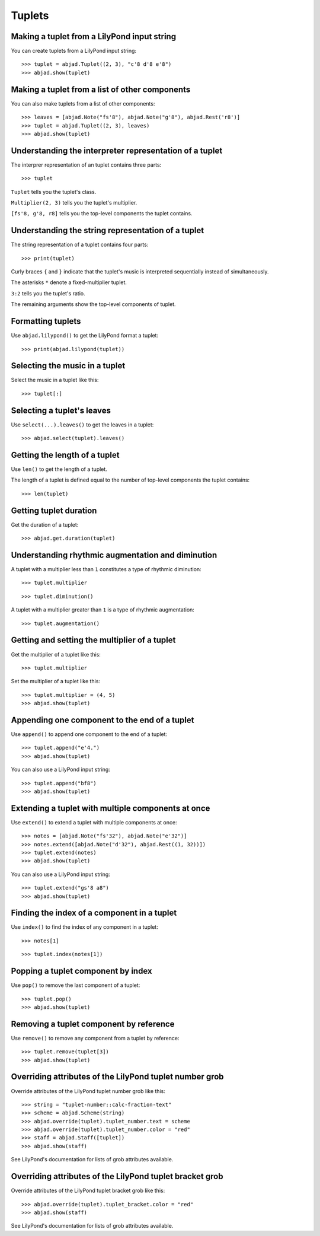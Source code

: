 Tuplets
=======


Making a tuplet from a LilyPond input string
--------------------------------------------

You can create tuplets from a LilyPond input string:

::

    >>> tuplet = abjad.Tuplet((2, 3), "c'8 d'8 e'8")
    >>> abjad.show(tuplet)


Making a tuplet from a list of other components
-----------------------------------------------

You can also make tuplets from a list of other components:

::

    >>> leaves = [abjad.Note("fs'8"), abjad.Note("g'8"), abjad.Rest('r8')]
    >>> tuplet = abjad.Tuplet((2, 3), leaves)
    >>> abjad.show(tuplet)


Understanding the interpreter representation of a tuplet
--------------------------------------------------------

The interprer representation of an tuplet contains three parts:

::

    >>> tuplet

``Tuplet`` tells you the tuplet's class.

``Multiplier(2, 3)`` tells you the tuplet's multiplier.

``[fs'8, g'8, r8]`` tells you the top-level components the tuplet contains.


Understanding the string representation of a tuplet
---------------------------------------------------

The string representation of a tuplet contains four parts:

::

    >>> print(tuplet)

Curly braces ``{`` and ``}`` indicate that the tuplet's music is interpreted
sequentially instead of simultaneously.

The asterisks ``*`` denote a fixed-multiplier tuplet.

``3:2`` tells you the tuplet's ratio.

The remaining arguments show the top-level components of tuplet.


Formatting tuplets
------------------

Use ``abjad.lilypond()`` to get the LilyPond format a tuplet:

::

    >>> print(abjad.lilypond(tuplet))


Selecting the music in a tuplet
-------------------------------

Select the music in a tuplet like this:

::

    >>> tuplet[:]


Selecting a tuplet's leaves
---------------------------

Use ``select(...).leaves()`` to get the leaves in a tuplet:

::

    >>> abjad.select(tuplet).leaves()


Getting the length of a tuplet
------------------------------

Use ``len()`` to get the length of a tuplet.

The length of a tuplet is defined equal to the number of top-level components
the tuplet contains:

::

    >>> len(tuplet)


Getting tuplet duration
-----------------------

Get the duration of a tuplet:

::

    >>> abjad.get.duration(tuplet)


Understanding rhythmic augmentation and diminution
--------------------------------------------------

A tuplet with a multiplier less than ``1`` constitutes a type of rhythmic
diminution:

::

    >>> tuplet.multiplier

::

    >>> tuplet.diminution()

A tuplet with a multiplier greater than ``1`` is a type of rhythmic
augmentation:

::

    >>> tuplet.augmentation()


Getting and setting the multiplier of a tuplet
----------------------------------------------

Get the multiplier of a tuplet like this:

::

    >>> tuplet.multiplier

Set the multiplier of a tuplet like this:

::

    >>> tuplet.multiplier = (4, 5)
    >>> abjad.show(tuplet)


Appending one component to the end of a tuplet
----------------------------------------------

Use ``append()`` to append one component to the end of a tuplet:

::

    >>> tuplet.append("e'4.")
    >>> abjad.show(tuplet)

You can also use a LilyPond input string:

::

    >>> tuplet.append("bf8")
    >>> abjad.show(tuplet)


Extending a tuplet with multiple components at once
---------------------------------------------------

Use ``extend()`` to extend a tuplet with multiple components at once:

::

    >>> notes = [abjad.Note("fs'32"), abjad.Note("e'32")]
    >>> notes.extend([abjad.Note("d'32"), abjad.Rest((1, 32))])
    >>> tuplet.extend(notes)
    >>> abjad.show(tuplet)

You can also use a LilyPond input string:

::

    >>> tuplet.extend("gs'8 a8") 
    >>> abjad.show(tuplet)


Finding the index of a component in a tuplet
--------------------------------------------

Use ``index()`` to find the index of any component in a tuplet:

::

    >>> notes[1]

::

    >>> tuplet.index(notes[1])


Popping a tuplet component by index
-----------------------------------

Use ``pop()`` to remove the last component of a tuplet:

::

    >>> tuplet.pop()
    >>> abjad.show(tuplet)


Removing a tuplet component by reference
----------------------------------------

Use ``remove()`` to remove any component from a tuplet by reference:

::

    >>> tuplet.remove(tuplet[3])
    >>> abjad.show(tuplet)


Overriding attributes of the LilyPond tuplet number grob
--------------------------------------------------------

Override attributes of the LilyPond tuplet number grob like this:

::

    >>> string = "tuplet-number::calc-fraction-text"
    >>> scheme = abjad.Scheme(string)
    >>> abjad.override(tuplet).tuplet_number.text = scheme
    >>> abjad.override(tuplet).tuplet_number.color = "red"
    >>> staff = abjad.Staff([tuplet])
    >>> abjad.show(staff)

See LilyPond's documentation for lists of grob attributes available.


Overriding attributes of the LilyPond tuplet bracket grob
---------------------------------------------------------

Override attributes of the LilyPond tuplet bracket grob like this:

::

    >>> abjad.override(tuplet).tuplet_bracket.color = "red"
    >>> abjad.show(staff)

See LilyPond's documentation for lists of grob attributes available.
